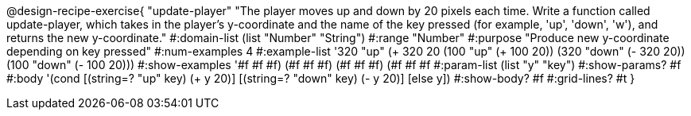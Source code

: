 @design-recipe-exercise{ "update-player" "The player moves up and down by 20 pixels each time. Write a function called update-player, which takes in the player’s y-coordinate and the name of the key pressed (for example, 'up', 'down', 'w'), and returns the new y-coordinate."
  #:domain-list (list "Number" "String")
  #:range "Number"
  #:purpose "Produce new y-coordinate depending on key pressed"
  #:num-examples 4
  #:example-list '((320 "up" (+ 320 20))
                   (100 "up" (+ 100 20))
                   (320 "down" (- 320 20))
                   (100 "down" (- 100 20)))
  #:show-examples '((#f #f #f) (#f #f #f) (#f #f #f) (#f #f #f))
  #:param-list (list "y" "key")
  #:show-params? #f
  #:body '(cond [(string=? "up" key) (+ y 20)] [(string=? "down" key) (- y 20)] [else y])
  #:show-body? #f
  #:grid-lines? #t }
